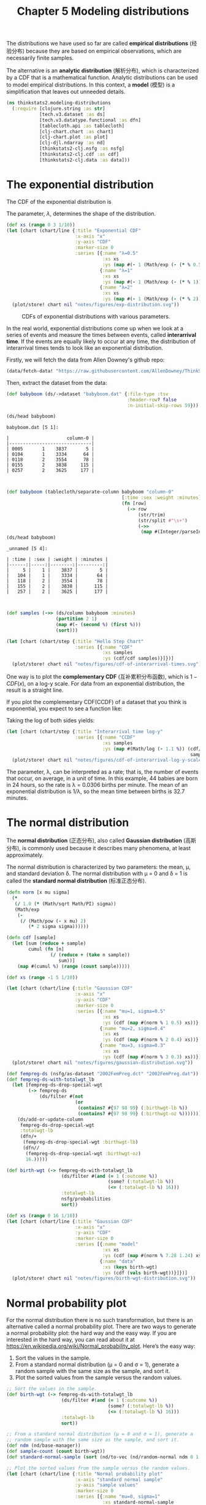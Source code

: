#+TITLE: Chapter 5 Modeling distributions
#+LATEX_CLASS: article

The distributions we have used so far are called *empirical
distributions* (经验分布) because they are based on empirical
observations, which are necessarily finite samples.

The alternative is an *analytic distribution* (解析分布), which is
characterized by a CDF that is a mathematical function. Analytic
distributions can be used to model empirical distributions. In this
context, a *model* (模型) is a simplification that leaves out unneeded
details.

#+begin_src clojure :results silent :eval no-export
(ns thinkstats2.modeling-distributions
  (:require [clojure.string :as str]
            [tech.v3.dataset :as ds]
            [tech.v3.datatype.functional :as dfn]
            [tablecloth.api :as tablecloth]
            [clj-chart.chart :as chart]
            [clj-chart.plot :as plot]
            [clj-djl.ndarray :as nd]
            [thinkstats2-clj.nsfg :as nsfg]
            [thinkstats2-clj.cdf :as cdf]
            [thinkstats2-clj.data :as data]))
#+end_src

* The exponential distribution

The CDF of the exponential distribution is

\begin{equation}
CDF(x) = 1 - e^{-\lambda x}
\end{equation}

The parameter, $\lambda$, determines the shape of the distribution.

#+begin_src clojure :results file graphics :output-dir figures :file exp-distribution.svg :exports both :eval no-export
(def xs (range 0 3 1/10))
(let [chart (chart/line {:title "Exponential CDF"
                         :x-axis "x"
                         :y-axis "CDF"
                         :marker-size 0
                         :series [{:name "λ=0.5"
                                   :xs xs
                                   :ys (map #(- 1 (Math/exp (- (* % 0.5)))) xs)}
                                  {:name "λ=1"
                                   :xs xs
                                   :ys (map #(- 1 (Math/exp (- (* % 1)))) xs)}
                                  {:name "λ=2"
                                   :xs xs
                                   :ys (map #(- 1 (Math/exp (- (* % 2)))) xs)}]})]
  (plot/store! chart nil "notes/figures/exp-distribution.svg"))
#+end_src

#+CAPTION: CDFs of exponential distributions with various parameters.
#+RESULTS:
[[file:figures/exp-distribution.svg]]


In the real world, exponential distributions come up when we look at a
series of events and measure the times between events, called
*interarrival time*. If the events are equally likely to occur at any
time, the distribution of interarrival times tends to look like an
exponential distribution.

Firstly, we will fetch the data from Allen Downey's github repo:

#+begin_src clojure :results silent
(data/fetch-data! "https://raw.githubusercontent.com/AllenDowney/ThinkStats2/master/code/babyboom.dat")
#+end_src

Then, extract the dataset from the data:

#+begin_src clojure :results pp :exports both :eval no-export
(def babyboom (ds/->dataset "babyboom.dat" {:file-type :tsv
                                            :header-row? false
                                            :n-initial-skip-rows 59}))

(ds/head babyboom)
#+end_src

#+RESULTS:
#+begin_example
babyboom.dat [5 1]:

|                     column-0 |
|------------------------------|
| 0005       1    3837       5 |
| 0104       1    3334      64 |
| 0118       2    3554      78 |
| 0155       2    3838     115 |
| 0257       2    3625     177 |


#+end_example

#+begin_src clojure :results pp :exports both :eval no-export
(def babyboom (tablecloth/separate-column babyboom "column-0"
                                          [:time :sex :weight :minutes]
                                          (fn [row]
                                            (-> row
                                                (str/trim)
                                                (str/split #"\s+")
                                                (->>
                                                 (map #(Integer/parseInt %)))))))
(ds/head babyboom)
#+end_src

#+RESULTS:
#+begin_example
_unnamed [5 4]:

| :time | :sex | :weight | :minutes |
|------:|-----:|--------:|---------:|
|     5 |    1 |    3837 |        5 |
|   104 |    1 |    3334 |       64 |
|   118 |    2 |    3554 |       78 |
|   155 |    2 |    3838 |      115 |
|   257 |    2 |    3625 |      177 |


#+end_example

#+begin_src clojure :results file graphics :output-dir figures :file cdf-of-interarrival-times.svg :exports both :eval no-export
(def samples (->> (ds/column babyboom :minutes)
                  (partition 2 1)
                  (map #(- (second %) (first %)))
                  (sort)))

(let [chart (chart/step {:title "Hello Step Chart"
                         :series [{:name "CDF"
                                   :xs samples
                                   :ys (cdf/cdf samples)}]})]
  (plot/store! chart nil "notes/figures/cdf-of-interarrival-times.svg"))
#+end_src

#+RESULTS:
[[file:figures/cdf-of-interarrival-times.svg]]


One way is to plot the *complementary CDF* (互补累积分布函数), which is
$1-CDF(x)$, on a log-y scale. For data from an exponential
distribution, the result is a straight line.

If you plot the complementary CDF(CCDF) of a dataset that you think is
exponential, you expect to see a function like:

\begin{equation}
y \approx e^{-\lambda x}
\end{equation}

Taking the log of both sides yields:

\begin{equation}
log y \approx -\lambda x
\end{equation}


#+begin_src clojure :results file graphics :output-dir figures :file cdf-of-interarrival-log-y-scale.svg :exports both :eval no-export
(let [chart (chart/step {:title "Interarrival time log-y"
                         :series [{:name "CCDF"
                                   :xs samples
                                   :ys (map #(Math/log (- 1.1 %)) (cdf/cdf
                                                                   samples))}]})]
  (plot/store! chart nil "notes/figures/cdf-of-interarrival-log-y-scale.svg"))
#+end_src

#+RESULTS:
[[file:figures/cdf-of-interarrival-log-y-scale.svg]]

The parameter, λ, can be interpreted as a rate; that is, the number of
events that occur, on average, in a unit of time. In this example, 44
babies are born in 24 hours, so the rate is λ = 0.0306 births per
minute. The mean of an exponential distribution is 1/λ, so the mean
time between births is 32.7 minutes.

* The normal distribution

The *normal distribution* (正态分布), also called *Gaussian distribution*
(高斯分布), is commonly used because it describes many phenomena, at
least approximately.

The normal distribution is characterized by two parameters: the mean,
μ, and standard deviation δ. The normal distribution with μ = 0 and δ
= 1 is called the *standard normal distribution* (标准正态分布).

#+begin_src clojure :results file graphics :output-dir figures :file gaussian-distribution.svg :exports both :eval no-export
(defn norm [x mu sigma]
  (*
   (/ 1.0 (* (Math/sqrt Math/PI) sigma))
   (Math/exp
    (-
     (/ (Math/pow (- x mu) 2)
        (* 2 sigma sigma))))))

(defn cdf [sample]
  (let [sum (reduce + sample)
        cumul (fn [n]
                (/ (reduce + (take n sample))
                   sum))]
    (map #(cumul %) (range (count sample)))))

(def xs (range -1 5 1/10))

(let [chart (chart/line {:title "Gaussian CDF"
                         :x-axis "x"
                         :y-axis "CDF"
                         :marker-size 0
                         :series [{:name "mu=1, sigma=0.5"
                                   :xs xs
                                   :ys (cdf (map #(norm % 1 0.5) xs))}
                                  {:name "mu=2, sigma=0.4"
                                   :xs xs
                                   :ys (cdf (map #(norm % 2 0.4) xs))}
                                  {:name "mu=3, sigma=0.3"
                                   :xs xs
                                   :ys (cdf (map #(norm % 3 0.3) xs))}]})]
  (plot/store! chart nil "notes/figures/gaussian-distribution.svg"))
#+end_src

#+RESULTS:
[[file:figures/gaussian-distribution.svg]]

#+begin_src clojure :results value :eval no-export
(def fempreg-ds (nsfg/as-dataset "2002FemPreg.dct" "2002FemPreg.dat"))
(def fempreg-ds-with-totalwgt_lb
  (let [fempreg-ds-drop-special-wgt
        (-> fempreg-ds
            (ds/filter #(not
                         (or
                          (contains? #{97 98 99} (:birthwgt-lb %))
                          (contains? #{97 98 99} (:birthwgt-oz %))))))]
    (ds/add-or-update-column
     fempreg-ds-drop-special-wgt
     :totalwgt-lb
     (dfn/+
      (fempreg-ds-drop-special-wgt :birthwgt-lb)
      (dfn//
       (fempreg-ds-drop-special-wgt :birthwgt-oz)
       16.)))))

(def birth-wgt (-> fempreg-ds-with-totalwgt_lb
                    (ds/filter #(and (= 1 (:outcome %))
                                     (some? (:totalwgt-lb %))
                                     (<= (:totalwgt-lb %) 16)))
                    :totalwgt-lb
                    nsfg/probabilities
                    sort))
#+end_src

#+RESULTS:
| #'thinkstats2.modeling-distributions/fempreg-ds                  |
| #'thinkstats2.modeling-distributions/fempreg-ds-with-totalwgt_lb |
| #'thinkstats2.modeling-distributions/birth-wgt                   |

#+begin_src clojure :results file graphics :output-dir figures :file birth-wgt-distribution.svg :exports both :eval no-export
(def xs (range 0 16 1/10))
(let [chart (chart/line {:title "Gaussian CDF"
                         :x-axis "x"
                         :y-axis "CDF"
                         :marker-size 0
                         :series [{:name "model"
                                   :xs xs
                                   :ys (cdf (map #(norm % 7.28 1.24) xs))}
                                  {:name "data"
                                   :xs (keys birth-wgt)
                                   :ys (cdf (vals birth-wgt))}]})]
  (plot/store! chart nil "notes/figures/birth-wgt-distribution.svg"))
#+end_src

#+RESULTS:
[[file:figures/birth-wgt-distribution.svg]]

* Normal probability plot

For the normal distribution there is no such transformation, but there
is an alternative called a normal probability plot. There are two ways
to generate a normal probability plot: the hard way and the easy
way. If you are interested in the hard way, you can read about it at
https://en.wikipedia.org/wiki/Normal_probability_plot. Here’s the easy
way:
1. Sort the values in the sample.
2. From a standard normal distribution (µ = 0 and σ = 1), generate a
   random sample with the same size as the sample, and sort it.
3. Plot the sorted values from the sample versus the random values.

#+begin_src clojure :results pp :exports both :eval no-export
;; Sort the values in the sample.
(def birth-wgt (-> fempreg-ds-with-totalwgt_lb
                    (ds/filter #(and (= 1 (:outcome %))
                                     (some? (:totalwgt-lb %))
                                     (<= (:totalwgt-lb %) 16)))
                    :totalwgt-lb
                    sort))
#+end_src

#+begin_src clojure :results pp :exports both :eval no-export
;; From a standard normal distribution (µ = 0 and σ = 1), generate a
;; random sample with the same size as the sample, and sort it.
(def ndm (nd/base-manager))
(def sample-count (count birth-wgt))
(def standard-normal-sample (sort (nd/to-vec (nd/random-normal ndm 0 1 [sample-count]))))
#+end_src

#+begin_src clojure :results file graphics :output-dir figures :file normal-probability-plot.svg :exports both :eval no-export
;; Plot the sorted values from the sample versus the random values.
(let [chart (chart/line {:title "Normal probability plot"
                         :x-axis "standard normal sample"
                         :y-axis "sample values"
                         :marker-size 0
                         :series [{:name "mu=0, sigma=1"
                                   :xs standard-normal-sample
                                   :ys birth-wgt}]})]
  (plot/store! chart nil "notes/figures/normal-probability-plot.svg"))
#+end_src

#+RESULTS:
[[file:figures/normal-probability-plot.svg]]

If the distribution of the sample is approximately normal, the result
is a straight line with intercept mu and slope sigma.

* The lognormal distribution

If the logarithms of a set of values have a normal distribution, the
values have a *lognormal distribution* (对数正态分布). The CDF of the
lognormal distribution is the same as the CDF of the normal
distribution, with log x substituted for x.

#+name: eq:lognormal-distribution
\begin{equation}
CDF_{lognormal}(x) = CDF_{normal}(log x)
\end{equation}


#+begin_src clojure :results file graphics :output-dir figures :file lognormal-probability-plot.svg :exports both :eval no-export
;; Sort the values in the sample.
(def birth-wgt (-> fempreg-ds-with-totalwgt_lb
                    (ds/filter #(and (= 1 (:outcome %))
                                     (some? (:totalwgt-lb %))
                                     (<= (:totalwgt-lb %) 16)))
                    :totalwgt-lb
                    sort))

;; From a standard normal distribution (µ = 0 and σ = 1), generate a
;; random sample with the same size as the sample, and sort it.
(def ndm (nd/base-manager))
(def sample-count (count birth-wgt))
(def standard-normal-sample (sort (nd/to-vec (nd/random-normal ndm 0 1 [sample-count]))))

;; Plot the sorted values from the sample versus the random values.
(let [chart (chart/line {:title "Normal probability plot"
                         :x-axis "standard normal sample"
                         :y-axis "sample values"
                         :marker-size 0
                         :series [{:name "mu=0, sigma=1"
                                   :xs (map #(Math/log %) standard-normal-sample)
                                   :ys birth-wgt}]})]
  (plot/store! chart nil "notes/figures/lognormal-probability-plot.svg"))
#+end_src

#+RESULTS:
[[file:figures/lognormal-probability-plot.svg]]

# TODO: different with Figure 5.8!

* The Pareto distribution
